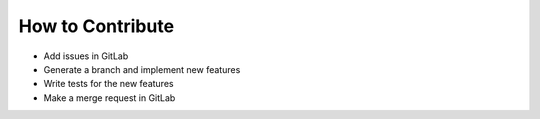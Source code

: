 How to Contribute
=====================================

* Add issues in GitLab
* Generate a branch and implement new features
* Write tests for the new features
* Make a merge request in GitLab